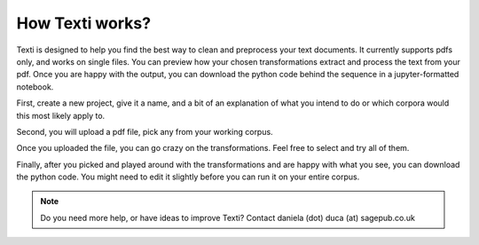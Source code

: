 .. _New Workflow:

#################
How Texti works?
#################

Texti is designed to help you find the best way to clean and preprocess your text documents. It currently supports pdfs only, and works on single files. You can preview how your chosen transformations extract and process the text from your pdf. Once you are happy with the output, you can download the python code behind the sequence in a jupyter-formatted notebook.

First, create a new project, give it a name, and a bit of an explanation of what you intend to do or which corpora would this most likely apply to.

.. only:: html

	.. figure:: newproject.gif
	If you are opening an existing project, you can select from all the workflows that have been created with Texti by all the current users. You can open and fork someone else's project.

Second, you will upload a pdf file, pick any from your working corpus.

.. only:: html

	.. figure:: uploadfile.gif
	Depending how big your file is, it might take a while to load. Remember, we don't store your file, all the processing of the file happens in your browser session. You will have to re-upload your file if you logout or your session becomes inactive after 3 hours.

Once you uploaded the file, you can go crazy on the transformations. Feel free to select and try all of them.

.. only:: html

	.. figure:: selecttransformations.gif
	Be patient, the python transformations are applied in the browser, so the more you add, the longer it will take to run. You can also use the search box to find any of the transformations. When you find any missing, let us know, and we'll work to add them in.

Finally, after you picked and played around with the transformations and are happy with what you see, you can download the python code. You might need to edit it slightly before you can run it on your entire corpus.	

.. only:: html

	.. figure:: getpython.gif
   	
	Click on "Export" to download the python formatted file to your local machine. You can then run the code on your entire corpus.


.. note::
   Do you need more help, or have ideas to improve Texti? Contact daniela (dot) duca (at) sagepub.co.uk